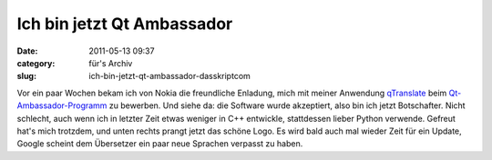 Ich bin jetzt Qt Ambassador
###########################
:date: 2011-05-13 09:37
:category: für's Archiv
:slug: ich-bin-jetzt-qt-ambassador-dasskriptcom

Vor ein paar Wochen bekam ich von Nokia die freundliche Enladung, mich
mit meiner Anwendung `qTranslate`_ beim `Qt-Ambassador-Programm`_ zu
bewerben. Und siehe da: die Software wurde akzeptiert, also bin ich
jetzt Botschafter. Nicht schlecht, auch wenn ich in letzter Zeit etwas
weniger in C++ entwickle, stattdessen lieber Python verwende. Gefreut
hat's mich trotzdem, und unten rechts prangt jetzt das schöne Logo. Es
wird bald auch mal wieder Zeit für ein Update, Google scheint dem
Übersetzer ein paar neue Sprachen verpasst zu haben.


.. _qTranslate: http://www.dasskript.com/apps/qtranslate
.. _Qt-Ambassador-Programm: http://qt.nokia.com/qt-in-use/ambassadors/qtambassador/
